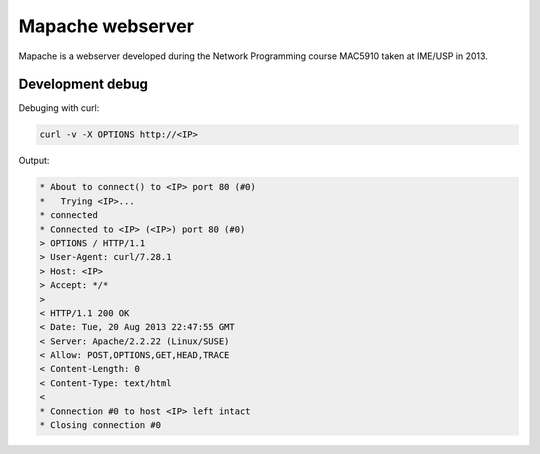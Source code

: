 Mapache webserver
=================

Mapache is a webserver developed during the Network Programming course MAC5910 taken at IME/USP in 2013.

.. image:: https://api.travis-ci.org/mscs-usp/mac5910-webserver.png?branch=master
   :target: https://api.travis-ci.org/mscs-usp/mac5910-webserver

Development debug
-----------------

Debuging with curl:

.. code-block:: bash

    curl -v -X OPTIONS http://<IP>

Output:

.. code-block:: bash

    * About to connect() to <IP> port 80 (#0)
    *   Trying <IP>...
    * connected
    * Connected to <IP> (<IP>) port 80 (#0)
    > OPTIONS / HTTP/1.1
    > User-Agent: curl/7.28.1
    > Host: <IP>
    > Accept: */*
    > 
    < HTTP/1.1 200 OK
    < Date: Tue, 20 Aug 2013 22:47:55 GMT
    < Server: Apache/2.2.22 (Linux/SUSE)
    < Allow: POST,OPTIONS,GET,HEAD,TRACE
    < Content-Length: 0
    < Content-Type: text/html
    < 
    * Connection #0 to host <IP> left intact
    * Closing connection #0
